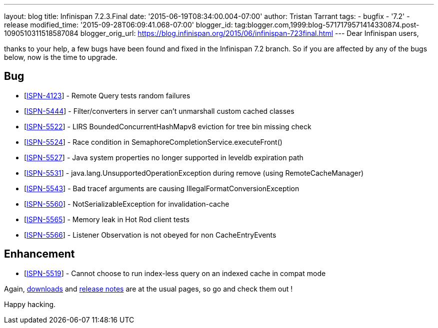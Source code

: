 ---
layout: blog
title: Infinispan 7.2.3.Final
date: '2015-06-19T08:34:00.004-07:00'
author: Tristan Tarrant
tags:
- bugfix
- '7.2'
- release
modified_time: '2015-09-28T06:09:41.068-07:00'
blogger_id: tag:blogger.com,1999:blog-5717179571414330874.post-1090510311518587084
blogger_orig_url: https://blog.infinispan.org/2015/06/infinispan-723final.html
---
Dear Infinispan users,

thanks to your help, a few bugs have been found and fixed in the
Infinispan 7.2 branch. So if you are affected by any of the bugs below,
now is the time to upgrade.


== Bug

* [https://issues.jboss.org/browse/ISPN-4123[ISPN-4123]] - Remote Query
tests random failures
* [https://issues.jboss.org/browse/ISPN-5444[ISPN-5444]] -
Filter/converters in server can't unmarshall custom cached classes
* [https://issues.jboss.org/browse/ISPN-5522[ISPN-5522]] - LIRS
BoundedConcurrentHashMapv8 eviction for tree bin missing check
* [https://issues.jboss.org/browse/ISPN-5524[ISPN-5524]] - Race
condition in SemaphoreCompletionService.executeFront()
* [https://issues.jboss.org/browse/ISPN-5527[ISPN-5527]] - Java system
properties no longer supported in leveldb expiration path
* [https://issues.jboss.org/browse/ISPN-5531[ISPN-5531]] -
java.lang.UnsupportedOperationException during remove (using
RemoteCacheManager)
* [https://issues.jboss.org/browse/ISPN-5543[ISPN-5543]] - Bad tracef
arguments are causing IllegalFormatConversionException
* [https://issues.jboss.org/browse/ISPN-5560[ISPN-5560]] -
NotSerializableException for invalidation-cache
* [https://issues.jboss.org/browse/ISPN-5565[ISPN-5565]] - Memory leak
in Hot Rod client tests
* [https://issues.jboss.org/browse/ISPN-5566[ISPN-5566]] - Listener
Observation is not obeyed for non CacheEntryEvents

== Enhancement

* [https://issues.jboss.org/browse/ISPN-5519[ISPN-5519]] - Cannot choose
to run index-less query on an indexed cache in compat mode 

Again, http://infinispan.org/download/[downloads] and
http://infinispan.org/release-notes/[release notes] are at the usual
pages, so go and check them out !

Happy hacking.




